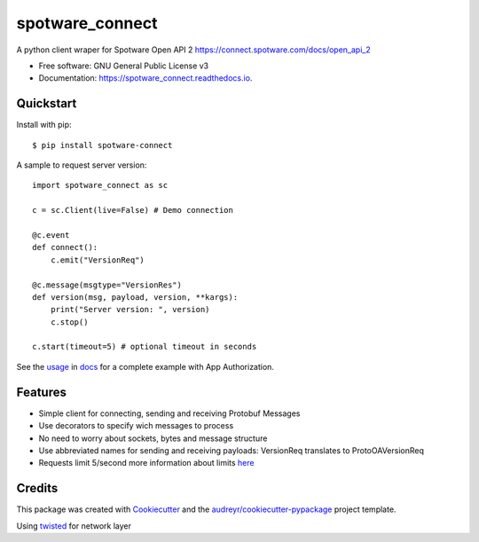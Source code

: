 ====================
spotware_connect
====================

.. image:: https://img.shields.io/pypi/v/spotware_connect.svg
        :target: https://pypi.python.org/pypi/spotware_connect

.. image:: https://img.shields.io/travis/marcus-santos/spotware_connect.svg
        :target: https://travis-ci.org/marcus-santos/spotware_connect

.. image:: https://coveralls.io/repos/github/marcus-santos/spotware_connect/badge.svg
        :target: https://coveralls.io/github/marcus-santos/spotware_connect

.. image:: https://readthedocs.org/projects/spotware_connect/badge/?version=latest
        :target: https://spotware_connect.readthedocs.io/en/latest/?badge=latest
        :alt: Documentation Status

.. image:: https://img.shields.io/github/license/marcus-santos/spotware_connect
        :alt: License




A python client wraper for Spotware Open API 2 https://connect.spotware.com/docs/open_api_2


* Free software: GNU General Public License v3
* Documentation: https://spotware_connect.readthedocs.io.

Quickstart
----------
Install with pip::

    $ pip install spotware-connect


A sample to request server version::

    import spotware_connect as sc

    c = sc.Client(live=False) # Demo connection

    @c.event
    def connect():
        c.emit("VersionReq")

    @c.message(msgtype="VersionRes")
    def version(msg, payload, version, **kargs):
        print("Server version: ", version)
        c.stop()

    c.start(timeout=5) # optional timeout in seconds

See the usage_ in docs_ for a complete example with App Authorization.

.. _usage: https://spotware-connect.readthedocs.io/en/latest/usage.html
.. _docs: https://spotware-connect.readthedocs.io/en/latest/

Features
--------

* Simple client for connecting, sending and receiving Protobuf Messages
* Use decorators to specify wich messages to process
* No need to worry about sockets, bytes and message structure
* Use abbreviated names for sending and receiving payloads: VersionReq translates to ProtoOAVersionReq
* Requests limit 5/second more information about limits here_

.. _here: https://connect.spotware.com/docs/frequently-asked-questions

Credits
-------

This package was created with Cookiecutter_ and the `audreyr/cookiecutter-pypackage`_ project template.

Using twisted_ for network layer

.. _Cookiecutter: https://github.com/audreyr/cookiecutter
.. _`audreyr/cookiecutter-pypackage`: https://github.com/audreyr/cookiecutter-pypackage
.. _twisted: https://github.com/twisted/twisted
